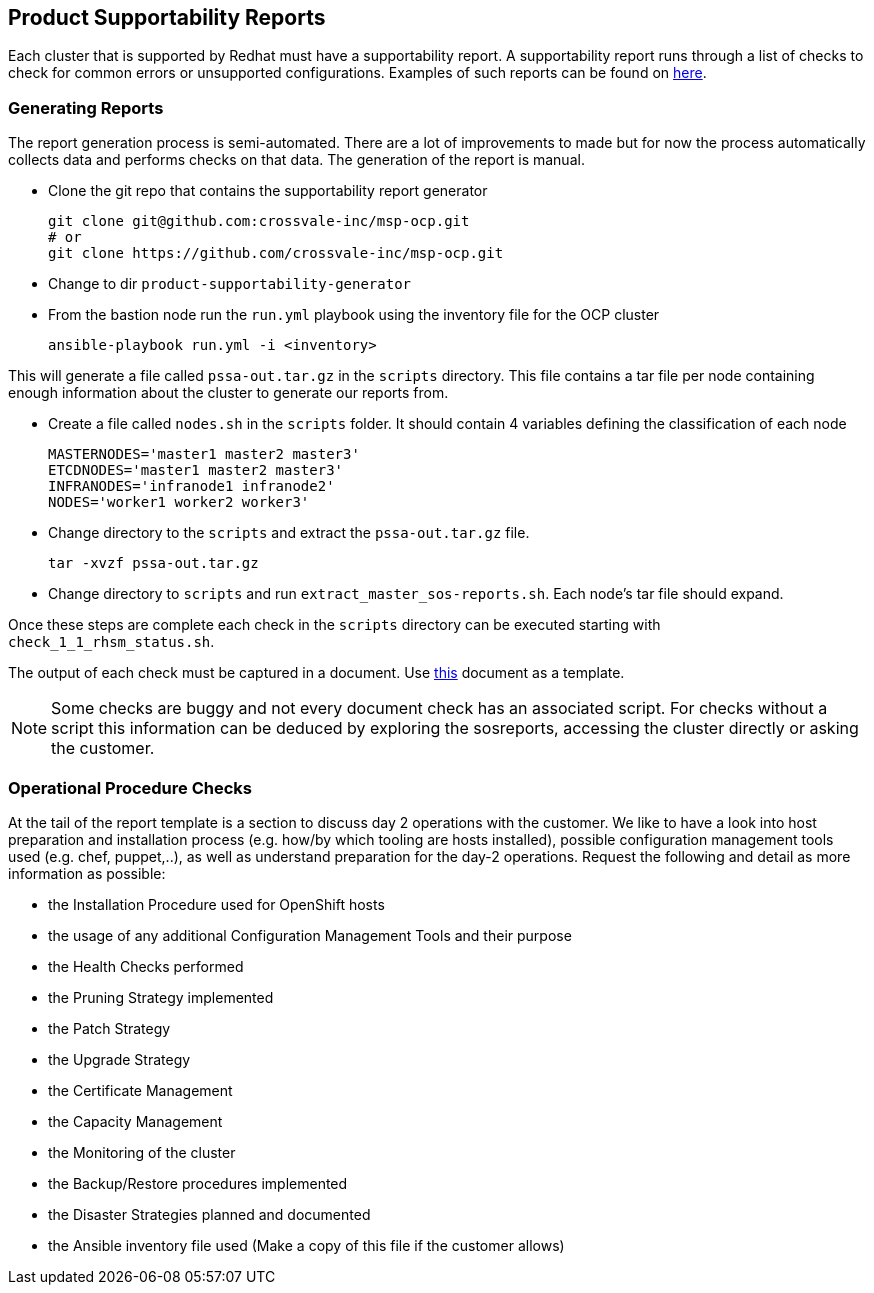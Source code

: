 == Product Supportability Reports

Each cluster that is supported by Redhat must have a supportability report. A supportability report runs through a list of checks to check for common errors or unsupported configurations. Examples of such reports can be found on https://drive.google.com/open?id=1GM8BS1KCtI87xJwn4YymuhHb_bLeOA6H[here]. 

=== Generating Reports

The report generation process is semi-automated. There are a lot of improvements to made but for now the process automatically collects data and performs checks on that data. The generation of the report is manual. 

* Clone the git repo that contains the supportability report generator

  git clone git@github.com:crossvale-inc/msp-ocp.git
  # or 
  git clone https://github.com/crossvale-inc/msp-ocp.git

* Change to dir `product-supportability-generator`

* From the bastion node run the `run.yml` playbook using the inventory file for the OCP cluster

  ansible-playbook run.yml -i <inventory>

This will generate a file called `pssa-out.tar.gz` in the `scripts` directory. This file contains a tar file per node containing enough information about the cluster to generate our reports from. 

* Create a file called `nodes.sh` in the `scripts` folder. It should contain 4 variables defining the classification of each node

  MASTERNODES='master1 master2 master3'
  ETCDNODES='master1 master2 master3'
  INFRANODES='infranode1 infranode2'
  NODES='worker1 worker2 worker3'

* Change directory to the `scripts` and extract the `pssa-out.tar.gz` file. 

  tar -xvzf pssa-out.tar.gz

* Change directory to `scripts` and run `extract_master_sos-reports.sh`. Each node's tar file should expand.

Once these steps are complete each check in the `scripts` directory can be executed starting with `check_1_1_rhsm_status.sh`. 

The output of each check must be captured in a document. Use https://drive.google.com/open?id=1Bl8R41qFj0N-rkanWqq5XXr72QuYsm0mKmt0UpdqaQQ[this] document as a template. 

NOTE: Some checks are buggy and not every document check has an associated script. For checks without a script this information can be deduced by exploring the sosreports, accessing the cluster directly or asking the customer. 

=== Operational Procedure Checks

At the tail of the report template is a section to discuss day 2 operations with the customer. We like to have a look into host preparation and installation process (e.g. how/by which tooling are hosts installed), possible configuration management tools used (e.g. chef, puppet,..), as well as understand preparation for the day-2 operations.
Request the following and detail as more information as possible:

- the Installation Procedure used for OpenShift hosts
- the usage of any additional Configuration Management Tools and their purpose
- the Health Checks performed
- the Pruning Strategy implemented
- the Patch Strategy
- the Upgrade Strategy
- the Certificate Management
- the Capacity Management
- the Monitoring of the cluster
- the Backup/Restore procedures implemented
- the Disaster Strategies planned and documented
- the Ansible inventory file used (Make a copy of this file if the customer allows)


